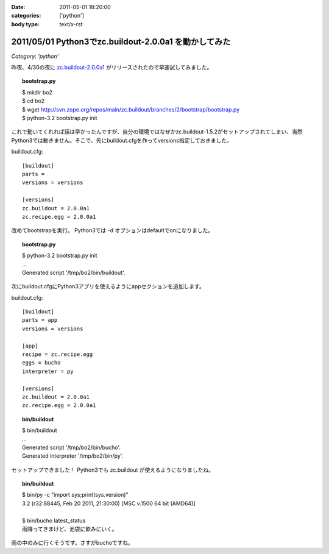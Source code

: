 :date: 2011-05-01 18:20:00
:categories: ['python']
:body type: text/x-rst

======================================================
2011/05/01 Python3でzc.buildout-2.0.0a1 を動かしてみた
======================================================

*Category: 'python'*

昨夜、4/30の夜に `zc.buildout-2.0.0a1`_ がリリースされたので早速試してみました。

.. _`zc.buildout-2.0.0a1`: http://pypi.python.org/pypi/zc.buildout/2.0.0a1

.. topic:: bootstrap.py
    :class: dos

    | $ mkdir bo2
    | $ cd bo2
    | $ wget http://svn.zope.org/repos/main/zc.buildout/branches/2/bootstrap/bootstrap.py
    | $ python-3.2 bootstrap.py init

これで動いてくれれば話は早かったんですが、自分の環境ではなぜかzc.buildout-1.5.2がセットアップされてしまい、当然Python3では動きません。そこで、先にbuildout.cfgを作ってversions指定しておきました。

buildout.cfg::

    [buildout]
    parts =
    versions = versions
    
    [versions]
    zc.buildout = 2.0.0a1
    zc.recipe.egg = 2.0.0a1

改めてbootstrapを実行。 Python3では -d オプションはdefaultでonになりました。

.. topic:: bootstrap.py
    :class: dos

    | $ python-3.2 bootstrap.py init
    | ...
    | Generated script '/tmp/bo2/bin/buildout'.

次にbuildout.cfgにPython3アプリを使えるようにappセクションを追加します。

buildout.cfg::

    [buildout]
    parts = app
    versions = versions
    
    [app]
    recipe = zc.recipe.egg
    eggs = bucho
    interpreter = py
    
    [versions]
    zc.buildout = 2.0.0a1
    zc.recipe.egg = 2.0.0a1

.. topic:: bin/buildout
    :class: dos

    | $ bin/buildout
    | ...
    | Generated script '/tmp/bo2/bin/bucho'.
    | Generated interpreter '/tmp/bo2/bin/py'.

セットアップできました！ Python3でも zc.buildout が使えるようになりましたね。

.. topic:: bin/buildout
    :class: dos

    | $ bin/py -c "import sys;print(sys.version)"
    | 3.2 (r32:88445, Feb 20 2011, 21:30:00) [MSC v.1500 64 bit (AMD64)]
    |
    | $ bin/bucho latest_status
    | 雨降ってきまけど、池袋に飲みにいく。

雨の中のみに行くそうです。さすがbuchoですね。


.. :extend type: text/x-rst
.. :extend:
